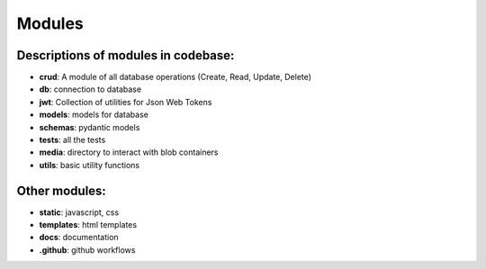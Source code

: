 Modules
========

Descriptions of modules in codebase:
------------------------------------
- **crud**: A module of all database operations (Create, Read, Update, Delete)
- **db**: connection to database
- **jwt**: Collection of utilities for Json Web Tokens
- **models**: models for database
- **schemas**: pydantic models
- **tests**: all the tests
- **media**: directory to interact with blob containers
- **utils**: basic utility functions


Other modules:
---------------

- **static**: javascript, css
- **templates**: html templates
- **docs**: documentation
- **.github**: github workflows